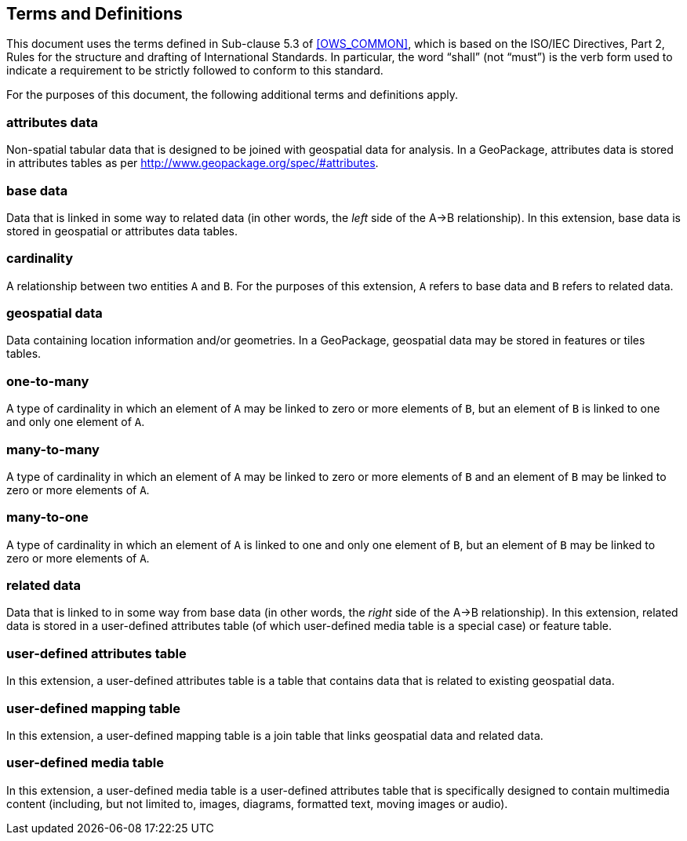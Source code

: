 == Terms and Definitions
This document uses the terms defined in Sub-clause 5.3 of <<OWS_COMMON>>, which is based on the ISO/IEC Directives, Part 2, Rules for the structure and drafting of International Standards. In particular, the word “shall” (not “must”) is the verb form used to indicate a requirement to be strictly followed to conform to this standard.

For the purposes of this document, the following additional terms and definitions apply.

=== *attributes data*
Non-spatial tabular data that is designed to be joined with geospatial data for analysis. In a GeoPackage, attributes data is stored in attributes tables as per http://www.geopackage.org/spec/#attributes.

=== *base data*
Data that is linked in some way to related data (in other words, the _left_ side of the A->B relationship). In this extension, base data is stored in geospatial or attributes data tables.

=== *cardinality*
A relationship between two entities `A` and `B`. For the purposes of this extension, `A` refers to base data and `B` refers to related data. 

=== *geospatial data*
Data containing location information and/or geometries. 
In a GeoPackage, geospatial data may be stored in features or tiles tables.

=== *one-to-many*
A type of cardinality in which an element of `A` may be linked to zero or more elements of `B`, but an element of `B` is linked to one and only one element of `A`. 

=== *many-to-many*
A type of cardinality in which an element of `A` may be linked to zero or more elements of `B` and an element of `B` may be linked to zero or more elements of `A`. 

=== *many-to-one*
A type of cardinality in which an element of `A` is linked to one and only one element of `B`, but an element of `B` may be linked to zero or more elements of `A`. 

=== *related data*
Data that is linked to in some way from base data (in other words, the _right_ side of the A->B relationship). In this extension, related data is stored in a user-defined attributes table (of which user-defined media table is a special case) or feature table.

=== *user-defined attributes table*
In this extension, a user-defined attributes table is a table that contains data that is related to existing geospatial data.

=== *user-defined mapping table*
In this extension, a user-defined mapping table is a join table that links geospatial data and related data.

=== *user-defined media table*
In this extension, a user-defined media table is a user-defined attributes table that is specifically designed to contain multimedia content (including, but not limited to, images, diagrams, formatted text, moving images or audio).

